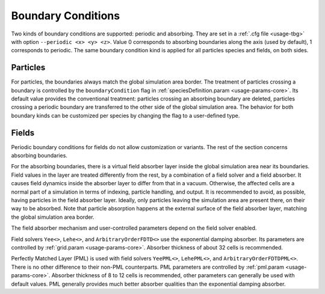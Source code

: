 .. _usage-workflows-boundaryConditions:

Boundary Conditions
-------------------

.. sectionauthor:: Sergei Bastrakov

Two kinds of boundary conditions are supported: periodic and absorbing.
They are set in a :ref:`.cfg file <usage-tbg>` with option ``--periodic <x> <y> <z>``.
Value 0 corresponds to absorbing boundaries along the axis (used by default), 1 corresponds to periodic.
The same boundary condition kind is applied for all particles species and fields, on both sides.

Particles
"""""""""

For particles, the boundaries always match the global simulation area border.
The treatment of particles crossing a boundary is controlled by the ``boundaryCondition`` flag in :ref:`speciesDefinition.param <usage-params-core>`.
Its default value provides the conventional treatment: particles crossing an absorbing boundary are deleted, particles crossing a periodic boundary are transferred to the other side of the global simulation area.
The behavior for both boundary kinds can be customized per species by changing the flag to a user-defined type.

Fields
""""""

Periodic boundary conditions for fields do not allow customization or variants.
The rest of the section concerns absorbing boundaries.

For the absorbing boundaries, there is a virtual field absorber layer inside the global simulation area near its boundaries.
Field values in the layer are treated differently from the rest, by a combination of a field solver and a field absorber.
It causes field dynamics inside the absorber layer to differ from that in a vacuum.
Otherwise, the affected cells are a normal part of a simulation in terms of indexing, particle handling, and output.
It is recommended to avoid, as possible, having particles in the field absorber layer.
Ideally, only particles leaving the simulation area are present there, on their way to be absorbed.
Note that particle absorption happens at the external surface of the field absorber layer, matching the global simulation area border.

The field absorber mechanism and user-controlled parameters depend on the field solver enabled.

Field solvers ``Yee<>``, ``Lehe<>``, and ``ArbitraryOrderFDTD<>`` use the exponential damping absorber.
Its parameters are controlled by :ref:`grid.param <usage-params-core>`.
Absorber thickness of about 32 cells is recommended.

Perfectly Matched Layer (PML) is used with field solvers ``YeePML<>``, ``LehePML<>``, and ``ArbitraryOrderFDTDPML<>``.
There is no other difference to their non-PML counterparts.
PML parameters are controlled by :ref:`pml.param <usage-params-core>`.
Absorber thickness of 8 to 12 cells is recommended, other parameters can generally be used with default values.
PML generally provides much better absorber qualities than the exponential damping absorber.

